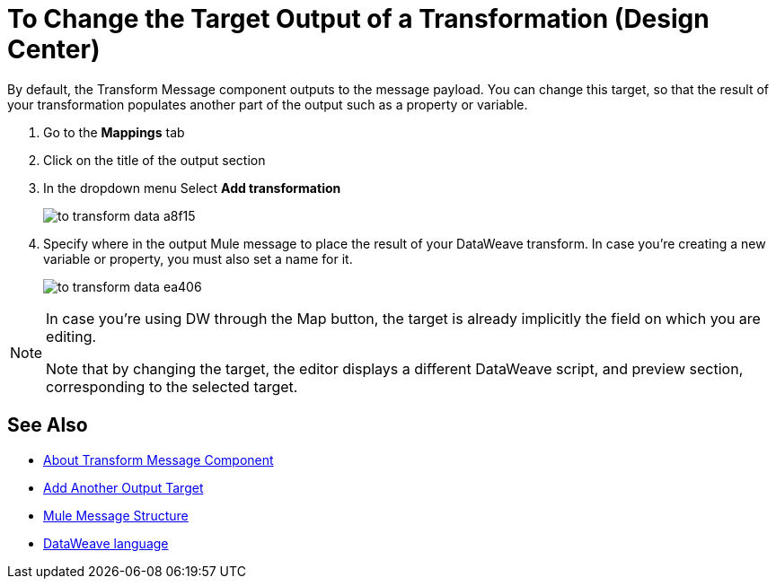 = To Change the Target Output of a Transformation (Design Center)
:keywords:

By default, the Transform Message component outputs to the message payload. You can change this target, so that the result of your transformation populates another part of the output such as a property or variable.

. Go to the *Mappings* tab
. Click on the title of the output section
. In the dropdown menu Select *Add transformation*
+
image:to-transform-data-a8f15.png[]

. Specify where in the output Mule message to place the result of your DataWeave transform. In case you're creating a new variable or property, you must also set a name for it.

+

image:to-transform-data-ea406.png[]


[NOTE]
====
In case you're using DW through the Map button, the target is already implicitly the field on which you are editing.

Note that by changing the target, the editor displays a different DataWeave script, and preview section, corresponding to the selected target.
====



== See Also

* link:/design-center/v/1.0/transform-message-component-concept-design-center[About Transform Message Component]
* link:/design-center/v/1.0/add-another-output-transform-design-cetner-task[Add Another Output Target]
* link:/mule-user-guide/v/3.8/mule-message-structure[Mule Message Structure]
* link:/mule-user-guide/v/3.8/dataweave[DataWeave language]
